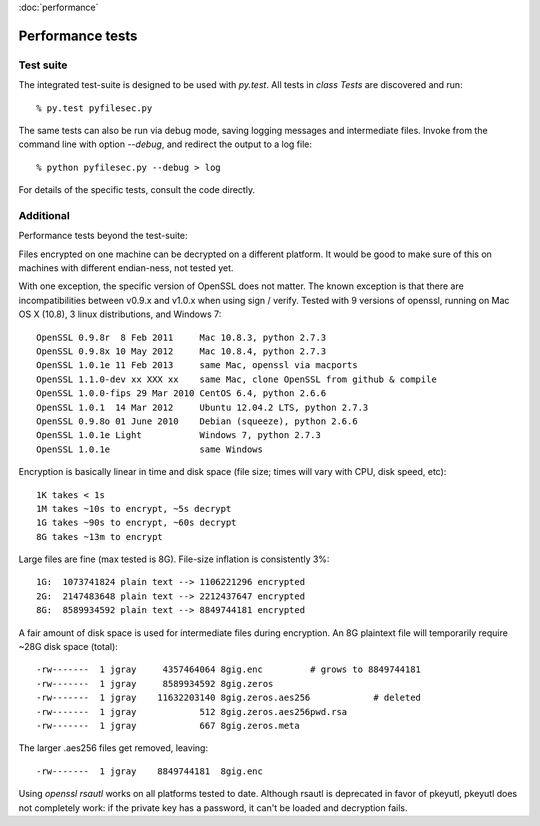 :doc:`performance`

Performance tests
==================


Test suite
-----------

The integrated test-suite is designed to be used with `py.test`. All tests in
`class Tests` are discovered and run::

    % py.test pyfilesec.py

The same tests can also be run via debug mode,
saving logging messages and intermediate files. Invoke from the command line
with option `--debug`, and redirect the output to a log file::

    % python pyfilesec.py --debug > log

For details of the specific tests, consult the code directly.

Additional
-----------

Performance tests beyond the test-suite::

Files encrypted on one machine can be decrypted on a different platform. It
would be good to make sure of this on machines with different endian-ness, not
tested yet.

With one exception, the specific version of OpenSSL does not matter. The
known exception is that there are incompatibilities between v0.9.x and v1.0.x
when using sign / verify. Tested with 9 versions of openssl, running on Mac OS
X (10.8), 3 linux distributions, and Windows 7::

    OpenSSL 0.9.8r  8 Feb 2011     Mac 10.8.3, python 2.7.3
    OpenSSL 0.9.8x 10 May 2012     Mac 10.8.4, python 2.7.3
    OpenSSL 1.0.1e 11 Feb 2013     same Mac, openssl via macports
    OpenSSL 1.1.0-dev xx XXX xx    same Mac, clone OpenSSL from github & compile
    OpenSSL 1.0.0-fips 29 Mar 2010 CentOS 6.4, python 2.6.6
    OpenSSL 1.0.1  14 Mar 2012     Ubuntu 12.04.2 LTS, python 2.7.3
    OpenSSL 0.9.8o 01 June 2010    Debian (squeeze), python 2.6.6
    OpenSSL 1.0.1e Light           Windows 7, python 2.7.3
    OpenSSL 1.0.1e                 same Windows

Encryption is basically linear in time and disk space (file size; times
will vary with CPU, disk speed, etc)::

    1K takes < 1s
    1M takes ~10s to encrypt, ~5s decrypt
    1G takes ~90s to encrypt, ~60s decrypt
    8G takes ~13m to encrypt

Large files are fine (max tested is 8G). File-size inflation is consistently 3%::

    1G:  1073741824 plain text --> 1106221296 encrypted
    2G:  2147483648 plain text --> 2212437647 encrypted
    8G:  8589934592 plain text --> 8849744181 encrypted

A fair amount of disk space is used for intermediate files during encryption.
An 8G plaintext file will temporarily require ~28G disk space (total)::

      -rw-------  1 jgray     4357464064 8gig.enc         # grows to 8849744181
      -rw-------  1 jgray     8589934592 8gig.zeros
      -rw-------  1 jgray    11632203140 8gig.zeros.aes256            # deleted
      -rw-------  1 jgray            512 8gig.zeros.aes256pwd.rsa
      -rw-------  1 jgray            667 8gig.zeros.meta

The larger .aes256 files get removed, leaving::

      -rw-------  1 jgray    8849744181  8gig.enc

Using `openssl rsautl` works on all platforms tested to date. Although  rsautl is
deprecated in favor of pkeyutl, pkeyutl does not completely work: if the
private key has a password, it can't be loaded and decryption fails.
